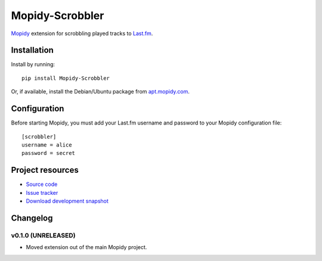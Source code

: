 ****************
Mopidy-Scrobbler
****************

`Mopidy <http://www.mopidy.com/>`_ extension for scrobbling played tracks to
`Last.fm <http://www.last.fm/>`_.


Installation
============

Install by running::

    pip install Mopidy-Scrobbler

Or, if available, install the Debian/Ubuntu package from `apt.mopidy.com
<http://apt.mopidy.com/>`_.


Configuration
=============

Before starting Mopidy, you must add your Last.fm username and password to your
Mopidy configuration file::

    [scrobbler]
    username = alice
    password = secret


Project resources
=================

- `Source code <https://github.com/mopidy/mopidy-scrobbler>`_
- `Issue tracker <https://github.com/mopidy/mopidy-scrobbler/issues>`_
- `Download development snapshot <https://github.com/mopidy/mopidy-scrobbler/tarball/master#egg=Mopidy-Scrobbler-dev>`_


Changelog
=========

v0.1.0 (UNRELEASED)
-------------------

- Moved extension out of the main Mopidy project.
